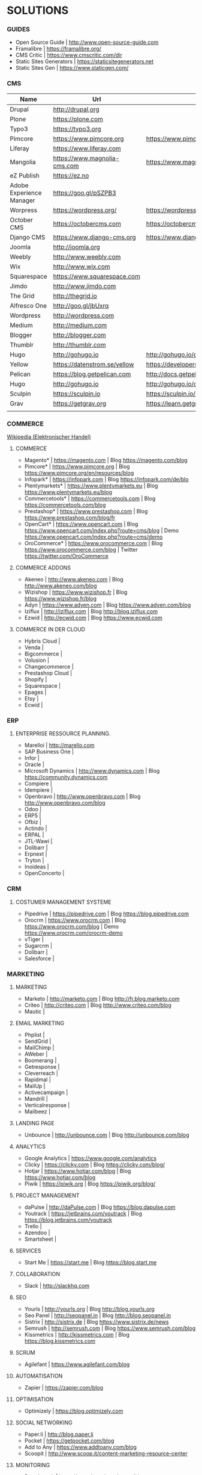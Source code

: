 * SOLUTIONS 
*** GUIDES
- Open Source Guide		| http://www.open-source-guide.com
- Framalibre			| https://framalibre.org/
- CMS Critic			| https://www.cmscritic.com/dir
- Static Sites Generators	| https://staticsitegenerators.net
- Static Sites Gen		| https://www.staticgen.com/

*** CMS
|--------------------------+------------------------------+-------------------------------------------+--------+--------|
| Name                     | Url                          | Blog                                      | Server | Type   |
|--------------------------+------------------------------+-------------------------------------------+--------+--------|
| Drupal                   | http://drupal,org            |                                           |        | ECM    |
| Plone                    | https://plone.com            |                                           |        | ECM    |
| Typo3                    | https://typo3.org            |                                           |        | ECM    |
| Pimcore                  | https://www.pimcore.org      | https://www.pimcore.org/en/resources/blog |        | ECM    |
| Liferay                  | https://www.liferay.com      |                                           |        | ECM    |
| Mangolia                 | https://www.magnolia-cms.com | https://www.magnolia-cms.com/blogs.html   |        | ECM    |
| eZ Publish               | https://ez.no                |                                           |        | ECM    |
| Adobe Experience Manager | https://goo.gl/pSZPB3        |                                           |        | ECM    |
| Worpress                 | https://wordpress.org/       | https://wordpress.org/news/               |        | Blog   |
| October CMS              | https://octobercms.com       | https://octobercms.com/blog               |        | CMS    |
| Django CMS               | https://www.django-cms.org   | https://www.django-cms.org/en/blog        |        | CMS    |
| Joomla                   | http://joomla.org            |                                           |        | CMS    |
| Weebly                   | http://www.weebly.com        |                                           | Cloud  | CMS    |
| Wix                      | http://www.wix.com           |                                           | Cloud  | CMS    |
| Squarespace              | https://www.squarespace.com  |                                           | Cloud  | CMS    |
| Jimdo                    | http://www.jimdo.com         |                                           | Cloud  | CMS    |
| The Grid                 | http://thegrid.io            |                                           | Cloud  | CMS    |
| Alfresco One             | http://goo.gl/jbUxrq         |                                           | Cloud  | ECM    |
| Wordpress                | http://wordpress.com         |                                           | Cloud  | Blog   |
| Medium                   | http://medium.com            |                                           | Cloud  | Blog   |
| Blogger                  | http://blogger.com           |                                           | Cloud  | Blog   |
| Thumblr                  | http://thumblr.com           |                                           | Cloud  | Blog   |
| Hugo                     | http://gohugo.io             | http://gohugo.io/overview/introduction    |        | Static |
| Yellow                   | https://datenstrom.se/yellow | https://developers.datenstrom.se/help     |        | Static |
| Pelican                  | https://blog.getpelican.com  | http://docs.getpelican.com/en/stable      |        | Static |
| Hugo                     | http://gohugo.io             | http://gohugo.io/overview/introduction    |        | Static |
| Sculpin                  | https://sculpin.io           | https://sculpin.io/documentation          |        | Static |
| Grav                     | https://getgrav.org          | https://learn.getgrav.org                 |        | Static |
|                          |                              |                                           |        |        |

*** COMMERCE
[[https://de.wikipedia.org/wiki/Elektronischer_Handel][Wikipedia (Elektronischer Handel)]]

**** COMMERCE
- Magento*		| https://magento.com          | Blog https://magento.com/blog
- Pimcore*		| https://www.pimcore.org      | Blog https://www.pimcore.org/en/resources/blog
- Infopark*		| https://infopark.com         | Blog https://infopark.com/de/blo
- Plentymarkets*	| https://www.plentymarkets.eu | Blog https://www.plentymarkets.eu/blog
- Commercetools*	| https://commercetools.com    | Blog https://commercetools.com/blog
- Prestashop*		| https://www.prestashop.com   | Blog https://www.prestashop.com/blog/fr
- OpenCart*		| https://www.opencart.com     | Blog https://www.opencart.com/index.php?route=cms/blog | Demo https://www.opencart.com/index.php?route=cms/demo
- OroCommerce*		| https://www.orocommerce.com  | Blog https://www.orocommerce.com/blog | Twitter https://twitter.com/OroCommerce


**** COMMERCE ADDONS
- Akeneo		| http://www.akeneo.com   | Blog http://www.akeneo.com/blog
- Wizishop		| https://www.wizishop.fr | Blog https://www.wizishop.fr/blog
- Adyn			| https://www.adyen.com   | Blog https://www.adyen.com/blog
- Iziflux		| http://iziflux.com      | Blog http://blog.iziflux.com
- Ezwid			| http://ecwid.com        | Blog https://www.ecwid.com


**** COMMERCE IN DER  CLOUD
- Hybris Cloud		|
- Venda			|
- Bigcommerce		|
- Volusion		|
- Changecommerce	|
- Prestashop Cloud	|
- Shopify		|
- Squarespace		|
- Epages		|
- Etsy			|
- Ecwid			|

*** ERP
**** ENTERPRISE RESSOURCE PLANNING.
- Marelloi              | http://marello.com
- SAP Business One	|
- Infor			|
- Oracle		|
- Microsoft Dynamics	| http://www.dynamics.com      | Blog https://community.dynamics.com
- Compiere		|
- Idempiere		|
- Openbravo		| http://www.openbravo.com     | Blog http://www.openbravo.com/blog
- Odoo			|
- ERP5			|
- Ofbiz			|
- Actindo		|
- ERPAL			|
- JTL-Wawi		|
- Dolibarr		|
- Erpnext		|
- Tryton		|
- Inoideas		|
- OpenConcerto		|
  
*** CRM
**** COSTUMER MANAGEMENT SYSTEME
- Pipedrive	| https://pipedrive.com                                                   | Blog https://blog.pipedrive.com
- Orocrm	| https://www.orocrm.com                                                  | Blog https://www.orocrm.com/blog               | Demo  https://www.orocrm.com/orocrm-demo
- vTiger	|
- Sugarcrm	|
- Dolibarr	|
- Salesforce	|

*** MARKETING
**** MARKETING
- Marketo	| http://marketo.com                                                      | Blog http://fr.blog.marketo.com
- Criteo	| http://criteo.com                                                       | Blog http://www.criteo.com/blog
- Mautic	|

**** EMAIL MARKETING
- Phplist		|
- SendGrid		|
- MailChimp		|
- AWeber		|
- Boomerang		|
- Getresponse		|
- Cleverreach		|
- Rapidmal		|
- MailUp		|
- Activecampaign	|
- Mandrill		|
- Verticalresponse	|
- Mailbeez		|

**** LANDING PAGE
- Unbounce		| http://unbounce.com                                                     | Blog http://unbounce.com/blog

**** ANALYTICS
- Google Analytics	| https://www.google.com/analytics
- Clicky		| https://clicky.com | Blog https://clicky.com/blog/
- Hotjar		| https://www.hotjar.com/blog                                             | Blog https://www.hotjar.com/blog
- Piwik			| https://piwik.org | Blog https://piwik.org/blog/

**** PROJECT MANAGEMENT
- daPulse		| http://daPulse.com                                                      | Blog https://blog.dapulse.com
- Youtrack		| https://jetbrains.com/youtrack                                          | Blog https://blog.jetbrains.com/youtrack
- Trello		|
- Azendoo		|
- Smartsheet		|

**** SERVICES
- Start Me		| https://start.me                                                        | Blog https://blog.start.me

**** COLLABORATION
- Slack			| http://slackhq.com

**** SEO
- Yourls		| http://yourls.org                                                       | Blog http://blog.yourls.org
- Seo Panel		| http://seopanel.in                                                      | Blog http://blog.seopanel.in
- Sistrix		| http://sistrix.de                                                       | Blog https://www.sistrix.de/news
- Semrush		| http://semrush.com                                                      | Blog https://www.semrush.com/blog
- Kissmetrics		| http://kissmetrics.com                                                  | Blog https://blog.kissmetrics.com

**** SCRUM
- Agilefant		| https://www.agilefant.com/blog

**** AUTOMATISATION
- Zapier		| https://zapier.com/blog

**** OPTIMISATION
- Optimizely		| https://blog.optimizely.com

**** SOCIAL NETWORKING
- Paper.li		| http://blog.paper.li
- Pocket		| https://getpocket.com/blog
- Add to Any		| https://www.addtoany.com/blog
- Scoopit		| http://www.scoop.it/content-marketing-resource-center

**** MONITORING
- Brandwatch		| https://www.brandwatch.com/blog

**** SOCIAL MEDIA
- Scompler		|
- Agorapulse		|
- Facelift		|
- Hootsuite		|
- Latergram		|
- Upflow		|
- Socialhub		|
- Scribblelive		|
- Raven			|
- Fanpage Karma		|
- Buffer		|
- Socialsignals		|
- Klout			|
- Social Mention	|
- Circlecount		|
- Likealyzer		|
- Sprout Social		|
- Tweriod		|
- Twitter Counter	|
- Tweet Reach		|
- Follower Wonk		|

